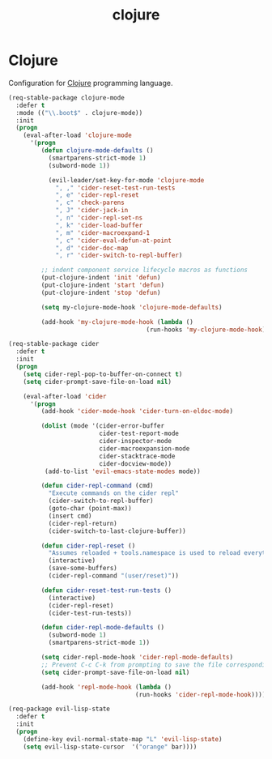 #+TITLE: clojure

* Clojure

Configuration for [[http://clojure.org][Clojure]] programming language.

#+BEGIN_SRC emacs-lisp
(req-stable-package clojure-mode
  :defer t
  :mode (("\\.boot$" . clojure-mode))
  :init
  (progn
    (eval-after-load 'clojure-mode
      '(progn
         (defun clojure-mode-defaults ()
           (smartparens-strict-mode 1)
           (subword-mode 1))

           (evil-leader/set-key-for-mode 'clojure-mode
             ", ," 'cider-reset-test-run-tests
             ", e" 'cider-repl-reset
             ", c" 'check-parens
             ", J" 'cider-jack-in
             ", n" 'cider-repl-set-ns
             ", k" 'cider-load-buffer
             ", m" 'cider-macroexpand-1
             ", c" 'cider-eval-defun-at-point
             ", d" 'cider-doc-map
             ", r" 'cider-switch-to-repl-buffer)

         ;; indent component service lifecycle macros as functions
         (put-clojure-indent 'init 'defun)
         (put-clojure-indent 'start 'defun)
         (put-clojure-indent 'stop 'defun)

         (setq my-clojure-mode-hook 'clojure-mode-defaults)

         (add-hook 'my-clojure-mode-hook (lambda ()
                                      (run-hooks 'my-clojure-mode-hook)))))))

(req-stable-package cider
  :defer t
  :init
  (progn
    (setq cider-repl-pop-to-buffer-on-connect t)
    (setq cider-prompt-save-file-on-load nil)

    (eval-after-load 'cider
      '(progn
         (add-hook 'cider-mode-hook 'cider-turn-on-eldoc-mode)

         (dolist (mode '(cider-error-buffer
                         cider-test-report-mode
                         cider-inspector-mode
                         cider-macroexpansion-mode
                         cider-stacktrace-mode
                         cider-docview-mode))
          (add-to-list 'evil-emacs-state-modes mode))

         (defun cider-repl-command (cmd)
           "Execute commands on the cider repl"
           (cider-switch-to-repl-buffer)
           (goto-char (point-max))
           (insert cmd)
           (cider-repl-return)
           (cider-switch-to-last-clojure-buffer))

         (defun cider-repl-reset ()
           "Assumes reloaded + tools.namespace is used to reload everything"
           (interactive)
           (save-some-buffers)
           (cider-repl-command "(user/reset)"))

         (defun cider-reset-test-run-tests ()
           (interactive)
           (cider-repl-reset)
           (cider-test-run-tests))

         (defun cider-repl-mode-defaults ()
           (subword-mode 1)
           (smartparens-strict-mode 1))

         (setq cider-repl-mode-hook 'cider-repl-mode-defaults)
         ;; Prevent C-c C-k from prompting to save the file corresponding to the buffer being loaded, if it's modified:
         (setq cider-prompt-save-file-on-load nil)

         (add-hook 'repl-mode-hook (lambda ()
                                   (run-hooks 'cider-repl-mode-hook)))))))
#+END_SRC

#+BEGIN_SRC emacs-lisp
(req-package evil-lisp-state
  :defer t
  :init
  (progn
    (define-key evil-normal-state-map "L" 'evil-lisp-state)
    (setq evil-lisp-state-cursor  '("orange" bar))))
#+END_SRC
